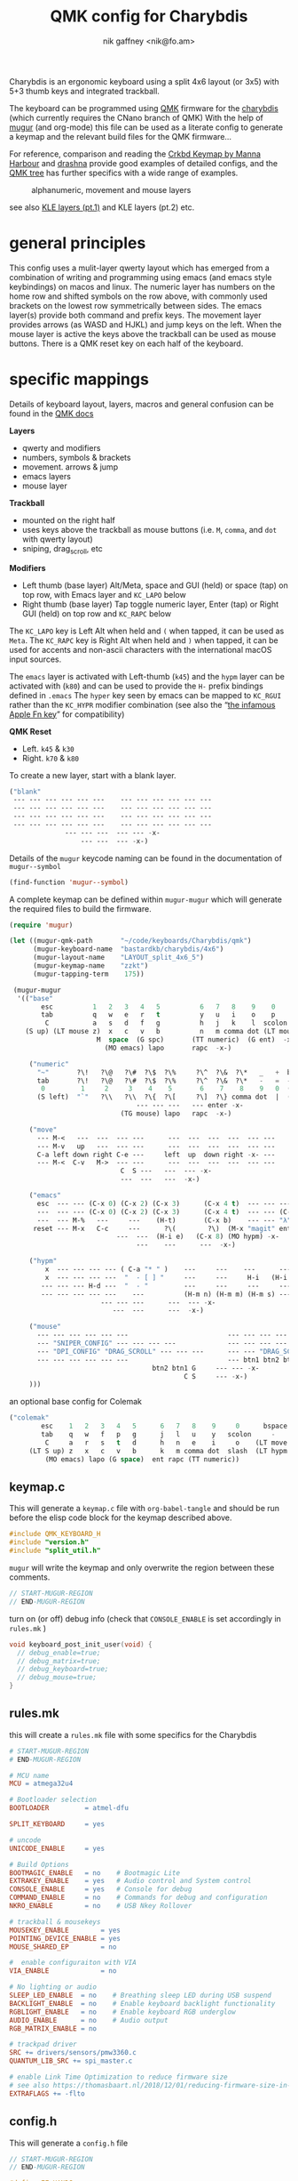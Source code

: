 # -*- mode: org;  coding: utf-8; -*-
#+author: nik gaffney <nik@fo.am>
#+title:  QMK config for Charybdis

Charybdis is an ergonomic keyboard using a split 4x6 layout (or 3x5) with 5+3 thumb keys and integrated trackball.

[[file:img/charybdis-4x6.jpg]]


The keyboard can be programmed using  [[https://qmk.fm/][QMK]] firmware for the [[https://github.com/Bastardkb/charybdis][charybdis]] (which currently requires the CNano branch of QMK) With the help of [[https://github.com/mihaiolteanu/mugur][mugur]] (and org-mode) this file can be used as a literate config to generate a keymap and the relevant build files for the QMK firmware…

For reference, comparison and reading the [[https://github.com/manna-harbour/qmk_firmware/blob/crkbd/keyboards/crkbd/keymaps/manna-harbour/readme.org][Crkbd Keymap by Manna Harbour]] and [[https://github.com/qmk/qmk_firmware/tree/master/users/drashna][drashna]] provide good examples of detailed configs, and the [[https://github.com/qmk/qmk_firmware/tree/master/keyboards/crkbd/keymaps][QMK tree]] has further specifics with a wide range of examples.


#+caption: alphanumeric, movement and mouse layers
[[file:img/zzkt-charybdis-4x6.png]]

see also [[http://www.keyboard-layout-editor.com/#/gists/23a1ccf0a44185ebbe90014839799b89][KLE layers (pt.1)]] and KLE layers (pt.2) etc.

* general principles

This config uses a mulit-layer qwerty layout which has emerged from a combination of writing and programming using emacs (and emacs style keybindings) on macos and linux. The numeric layer has numbers on the home row and shifted symbols on the row above, with commonly used brackets on the lowest row symmetrically between sides. The emacs layer(s) provide both command and prefix keys. The movement layer provides arrows (as WASD and HJKL) and jump keys on the left. When the mouse layer is active the keys above the trackball can be used as mouse buttons. There is a QMK reset key on each half of the keyboard.

* specific mappings

Details of keyboard layout, layers, macros and general confusion can be found in the [[https://docs.qmk.fm/#/][QMK docs]]

*Layers*
  - qwerty and modifiers
  - numbers, symbols & brackets
  - movement. arrows & jump
  - emacs layers
  - mouse layer

*Trackball*
  - mounted on the right half
  - uses keys above the trackball as mouse buttons (i.e. =M=, =comma=,  and =dot= with qwerty layout)
  - sniping, drag_scroll, etc

*Modifiers*
  - Left thumb (base layer) Alt/Meta, space and  GUI (held) or space (tap) on top row, with Emacs layer and  =KC_LAPO= below
  - Right thumb (base layer) Tap toggle numeric layer, Enter (tap) or Right  GUI (held) on top row and =KC_RAPC= below

The =KC_LAPO= key is Left Alt when held and =(= when tapped, it can be used as =Meta=. The =KC_RAPC= key is Right Alt when held and =)= when tapped, it can be used for accents and non-ascii characters with the international macOS input sources.

The =emacs= layer is activated with Left-thumb  (=k45=) and the =hypm= layer can be activated with  (=k80=) and can be used to provide the =H-= prefix bindings defined in =.emacs=  The =hyper= key seen by emacs  can be mapped to =KC_RGUI= rather than the =KC_HYPR= modifier combination (see also the “[[https://github.com/qmk/qmk_firmware/issues/2179][the infamous Apple Fn key]]” for compatibility)

*QMK Reset*
 - Left. =k45= & =k30=
 - Right. =k70= & =k80=


To create a new layer, start with a blank layer.

#+BEGIN_SRC emacs-lisp :tangle no :results silent :eval no
("blank"
 --- --- --- --- --- ---    --- --- --- --- --- ---
 --- --- --- --- --- ---    --- --- --- --- --- ---
 --- --- --- --- --- ---    --- --- --- --- --- ---
 --- --- --- --- --- ---    --- --- --- --- --- ---
              --- --- ---  --- --- -x-
                  --- ---  --- -x-)
#+END_SRC

Details of the =mugur= keycode naming can be found in the documentation of  =mugur--symbol=

#+BEGIN_SRC emacs-lisp :tangle no :results silent
(find-function 'mugur--symbol)
#+END_SRC

A complete keymap can be defined within =mugur-mugur= which will generate the required files to build the firmware.

#+name: keymap
#+BEGIN_SRC emacs-lisp :tangle no :results silent :eval query
(require 'mugur)

(let ((mugur-qmk-path       "~/code/keyboards/Charybdis/qmk")
      (mugur-keyboard-name  "bastardkb/charybdis/4x6")
      (mugur-layout-name    "LAYOUT_split_4x6_5")
      (mugur-keymap-name    "zzkt")
      (mugur-tapping-term    175))

 (mugur-mugur
  '(("base"
        esc          1   2   3   4   5          6   7   8    9    0               bspace
        tab          q   w   e   r   t          y   u   i    o    p               -
         C           a   s   d   f   g          h   j   k    l  scolon           (LT move ?\')
    (S up) (LT mouse z)  x   c   v   b          n   m comma dot (LT mouse slash) (LT hypm down)
                      M  space  (G spc)       (TT numeric)  (G ent)  -x-
                        (MO emacs) lapo       rapc  -x-)

     ("numeric"
       "~"       ?\!   ?\@   ?\#  ?\$  ?\%     ?\^  ?\&  ?\*   _   +  bspace
       tab       ?\!   ?\@   ?\#  ?\$  ?\%     ?\^  ?\&  ?\*   -   =  ---
        0         1     2     3    4    5       6    7    8    9   0  (LT move ent)
       (S left)  "`"   ?\\   ?\\  ?\{  ?\[     ?\]  ?\} comma dot  |  (S right)
                                --- --- ---   --- enter -x-
                            (TG mouse) lapo   rapc  -x-)

     ("move"
       --- M-<   ---  ---  --- ---      ---  ---  ---  ---  --- ---
       --- M-v   up   ---  --- ---      ---  ---  ---  ---  --- ---
       C-a left down right C-e ---     left  up  down right -x- ---
       --- M-<  C-v   M->  --- ---      ---  ---  ---  ---  --- ---
                            C  S ---   ---  --- -x-
                            ---  ---   ---  -x-)

     ("emacs"
       esc  --- --- (C-x 0) (C-x 2) (C-x 3)      (C-x 4 t)  --- --- --- --- ---
       ---  --- --- (C-x 0) (C-x 2) (C-x 3)      (C-x 4 t)  --- --- (C-M o) --- ---
       ---  --- M-%   ---     ---    (H-t)       (C-x b)    --- --- "λ" --- ---
      reset --- M-x   C-c     ---      ?\(        ?\)  (M-x "magit" ent) --- --- --- ---
                           ---  ---  (H-i e)   (C-x 8) (MO hypm) -x-
                                ---    ---      ---  -x-)

     ("hypm"
         x  --- --- --- --- ( C-a "* " )    ---     ---    ---      ---     ---   ---
         x  --- --- --- ---  "  - [ ] "     ---     ---     H-i   (H-i o) (H-i l) ---
        --- --- --- H-d ---  "  - "         ---     ---     ---     ---     ---   reset
        --- --- --- --- ---    ---          (H-m n) (H-m m) (H-m s) ---     ---   ---
                       --- --- ---      ---  --- -x-
                          ---  ---      ---  -x-)

     ("mouse"
       --- --- --- --- --- ---                         --- --- --- --- --- ---
       --- "SNIPER_CONFIG" --- --- --- ---             --- --- --- --- --- ---
       --- "DPI_CONFIG" "DRAG_SCROLL" --- --- ---      --- --- "DRAG_SCROLL" --- --- ---
       --- --- --- --- --- ---                         --- btn1 btn2 btn3 --- ---
                                    btn2 btn1 G     --- --- -x-
                                            C S     --- -x-)
     )))
#+END_SRC


an optional  base config for Colemak

#+BEGIN_SRC emacs-lisp
("colemak"
        esc    1   2   3   4   5      6   7   8    9     0      bspace
        tab    q   w   f   p   g      j   l   u    y   scolon     -
         C     a   r   s   t   d      h   n   e    i     o    (LT move ?\')
     (LT S up) z   x   c   v   b      k   m comma dot  slash  (LT hypm down)
         (MO emacs) lapo (G space)  ent rapc (TT numeric))
#+END_SRC

** keymap.c

This will generate a =keymap.c= file with =org-babel-tangle= and should be run before the elisp code block for the keymap described above.

#+BEGIN_SRC c :tangle keymap.c
#include QMK_KEYBOARD_H
#include "version.h"
#include "split_util.h"
#+END_SRC

 =mugur= will write the keymap and only overwrite the region between these comments.

#+BEGIN_SRC c :tangle keymap.c
// START-MUGUR-REGION
// END-MUGUR-REGION
#+END_SRC

turn on (or off) debug info (check that =CONSOLE_ENABLE= is set accordingly in =rules.mk= )

#+BEGIN_SRC c :tangle keymap.c
void keyboard_post_init_user(void) {
  // debug_enable=true;
  // debug_matrix=true;
  // debug_keyboard=true;
  // debug_mouse=true;
}
#+END_SRC

** rules.mk

this will create a =rules.mk= file with some specifics for the Charybdis

#+BEGIN_SRC makefile :tangle rules.mk
# START-MUGUR-REGION
# END-MUGUR-REGION

# MCU name
MCU = atmega32u4

# Bootloader selection
BOOTLOADER         = atmel-dfu

SPLIT_KEYBOARD     = yes

# uncode
UNICODE_ENABLE     = yes

# Build Options
BOOTMAGIC_ENABLE   = no    # Bootmagic Lite
EXTRAKEY_ENABLE    = yes   # Audio control and System control
CONSOLE_ENABLE     = yes   # Console for debug
COMMAND_ENABLE     = no    # Commands for debug and configuration
NKRO_ENABLE        = no    # USB Nkey Rollover

# trackball & mousekeys
MOUSEKEY_ENABLE        = yes
POINTING_DEVICE_ENABLE = yes
MOUSE_SHARED_EP        = no

#  enable configuraiton with VIA
VIA_ENABLE             = no

# No lighting or audio
SLEEP_LED_ENABLE  = no    # Breathing sleep LED during USB suspend
BACKLIGHT_ENABLE  = no    # Enable keyboard backlight functionality
RGBLIGHT_ENABLE   = no    # Enable keyboard RGB underglow
AUDIO_ENABLE      = no    # Audio output
RGB_MATRIX_ENABLE = no

# trackpad driver
SRC += drivers/sensors/pmw3360.c
QUANTUM_LIB_SRC += spi_master.c

# enable Link Time Optimization to reduce firmware size
# see also https://thomasbaart.nl/2018/12/01/reducing-firmware-size-in-qmk/
EXTRAFLAGS += -flto
#+END_SRC

** config.h

This will generate a =config.h= file

#+BEGIN_SRC c :tangle config.h
// START-MUGUR-REGION
// END-MUGUR-REGION
#+END_SRC

#+BEGIN_SRC c :tangle config.h
#define EE_HANDS
#+END_SRC

…and some layers

#+BEGIN_SRC c :tangle config.h
#define DYNAMIC_KEYMAP_LAYER_COUNT 6
#+END_SRC

taping timing and tap/hold (as seen in the [[https://beta.docs.qmk.fm/using-qmk/software-features/tap_hold][QMK docs]])

#+BEGIN_SRC c :tangle config.h
#define TAPPING_TERM 175
#define COMBO_TERM 300
#define PERMISSIVE_HOLD
#+END_SRC

Unicode input method (tangle as required)

#+BEGIN_SRC c :tangle config.h
#define UNICODE_SELECTED_MODES UC_MAC
#+END_SRC

#+BEGIN_SRC c :tangle no
#define UNICODE_SELECTED_MODES UC_LNX, UC_MAC
#+END_SRC

The mouse layer can activate auotosniping

#+BEGIN_SRC c :tangle config.h
#undef CHARYBDIS_AUTO_SNIPER_LAYER
#define CHARYBDIS_AUTO_SNIPER_LAYER 5
#+END_SRC

for VIA compatibility (if needed)

#+BEGIN_SRC text
VENDOR_ID  0x43256
PRODUCT_ID 0x6195
#+END_SRC


** build (generate, compile and flash cycle)

first tangle this file

#+BEGIN_SRC emacs-lisp :tangle no :results silent
(org-babel-tangle)
#+END_SRC

then write the keymap as defined above

#+BEGIN_SRC emacs-lisp :noweb yes :tangle no :results silent
<<keymap()>>
#+END_SRC

then compile and/or write to the keyboard

#+name: qmk
#+BEGIN_SRC shell :dir ~/qmk_firmware :wrap SRC text :results raw :tangle no
qmk compile -kb bastardkb/charybdis/4x6 -km zzkt
#+END_SRC

flash the firmware one side at a time. if =EE_HANDS= is enabled, the same command can be used for both sides.

#+name: qmk
#+BEGIN_SRC shell :dir ~/qmk_firmware :wrap SRC text :results raw  :tangle no
qmk flash -kb bastardkb/charybdis/4x6 -km zzkt -bl dfu
#+END_SRC

without =EE_HANDS= or to set handedness the first time…

#+name: qmk
#+BEGIN_SRC shell :dir ~/qmk_firmware  :wrap SRC text :results raw :tangle no
qmk flash -km zzkt -bl dfu-split-left
#+END_SRC

#+name: qmk
#+BEGIN_SRC shell :dir ~/qmk_firmware wrap SRC text :results raw :tangle no
qmk flash -km zzkt -bl dfu-split-right
#+END_SRC


* further

 - [[https://bastardkb.com/charybdis/][Charybdis kits]], [[https://github.com/Bastardkb/Charybdis][code]], stl files and docs from [[https://bastardkb.com/][Bastard Keyboards]]
 - [[https://www.patreon.com/posts/54519382][Build log - Quentin LEBASTARD]]
 - [[https://en.wikipedia.org/wiki/Keyboard_layout][Keyboard Layouts]] (wikipedia)

